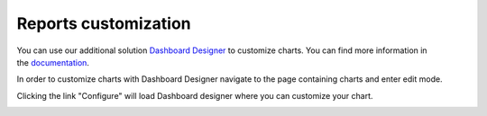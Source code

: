 Reports customization
#####################

You can use our additional solution `Dashboard Designer`_ to customize
charts. You can find more information in the \ `documentation`_.

In order to customize charts with Dashboard Designer navigate to the
page containing charts and enter edit mode.

|Start edit mode|

Clicking the link "Configure" will load Dashboard designer where you can
customize your chart.

|Edit chart|

 

 

.. _Dashboard Designer: http://www.spchart.com/
.. _documentation: http://www.spchart.com/documentation

.. |Start edit mode| image:: /_static/img/ribbon_charts_c.png
.. |Edit chart| image:: /_static/img/chart_edit_c.png
